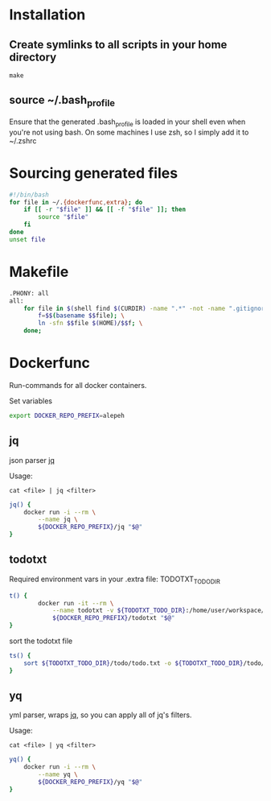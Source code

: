 * Installation
** Create symlinks to all scripts in your home directory
=make=
** source ~/.bash_profile
Ensure that the generated .bash_profile is loaded in your shell
even when you're not using bash.
On some machines I use zsh, so I simply add it to ~/.zshrc

* Sourcing generated files

#+BEGIN_SRC sh :tangle .bash_profile
#!/bin/bash
for file in ~/.{dockerfunc,extra}; do
	if [[ -r "$file" ]] && [[ -f "$file" ]]; then
		source "$file"
	fi
done
unset file
#+END_SRC

* Makefile

#+BEGIN_SRC sh :tangle Makefile
.PHONY: all
all:
	for file in $(shell find $(CURDIR) -name ".*" -not -name ".gitignore"  -not -name ".git" -not -name ".*.swp"); do \
		f=$$(basename $$file); \
		ln -sfn $$file $(HOME)/$$f; \
	done;
#+END_SRC

* Dockerfunc
Run-commands for all docker containers.

Set variables
#+BEGIN_SRC sh :tangle .dockerfunc
export DOCKER_REPO_PREFIX=alepeh
#+END_SRC
** jq
json parser [[https://stedolan.github.io/jq/][jq]]

Usage:
#+BEGIN_EXAMPLE
cat <file> | jq <filter>
#+END_EXAMPLE

#+BEGIN_SRC sh :tangle .dockerfunc
jq() {
	docker run -i --rm \
		--name jq \
		${DOCKER_REPO_PREFIX}/jq "$@"
}
#+END_SRC


** todotxt
Required environment vars in your .extra file:
TODOTXT_TODO_DIR

#+BEGIN_SRC sh :tangle .dockerfunc
t() {
		docker run -it --rm \
			--name todotxt -v ${TODOTXT_TODO_DIR}:/home/user/workspace/ \
			${DOCKER_REPO_PREFIX}/todotxt "$@"
}
#+END_SRC

sort the todotxt file
#+BEGIN_SRC sh :tangle .dockerfunc 
ts() {
    sort ${TODOTXT_TODO_DIR}/todo/todo.txt -o ${TODOTXT_TODO_DIR}/todo/todo.txt
}
#+END_SRC
** yq 
yml parser, wraps [[https://stedolan.github.io/jq/][jq]], so you can apply all of jq's filters.

Usage:
#+BEGIN_EXAMPLE
cat <file> | yq <filter>
#+END_EXAMPLE

#+BEGIN_SRC sh :tangle .dockerfunc
yq() {
	docker run -i --rm \
		--name yq \
		${DOCKER_REPO_PREFIX}/yq "$@"
}
#+END_SRC
